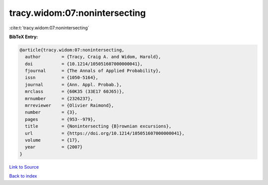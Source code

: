 tracy.widom:07:nonintersecting
==============================

:cite:t:`tracy.widom:07:nonintersecting`

**BibTeX Entry:**

.. code-block:: bibtex

   @article{tracy.widom:07:nonintersecting,
     author        = {Tracy, Craig A. and Widom, Harold},
     doi           = {10.1214/105051607000000041},
     fjournal      = {The Annals of Applied Probability},
     issn          = {1050-5164},
     journal       = {Ann. Appl. Probab.},
     mrclass       = {60K35 (33E17 60J65)},
     mrnumber      = {2326237},
     mrreviewer    = {Olivier Raimond},
     number        = {3},
     pages         = {953--979},
     title         = {Nonintersecting {B}rownian excursions},
     url           = {https://doi.org/10.1214/105051607000000041},
     volume        = {17},
     year          = {2007}
   }

`Link to Source <https://doi.org/10.1214/105051607000000041},>`_


`Back to index <../By-Cite-Keys.html>`_
